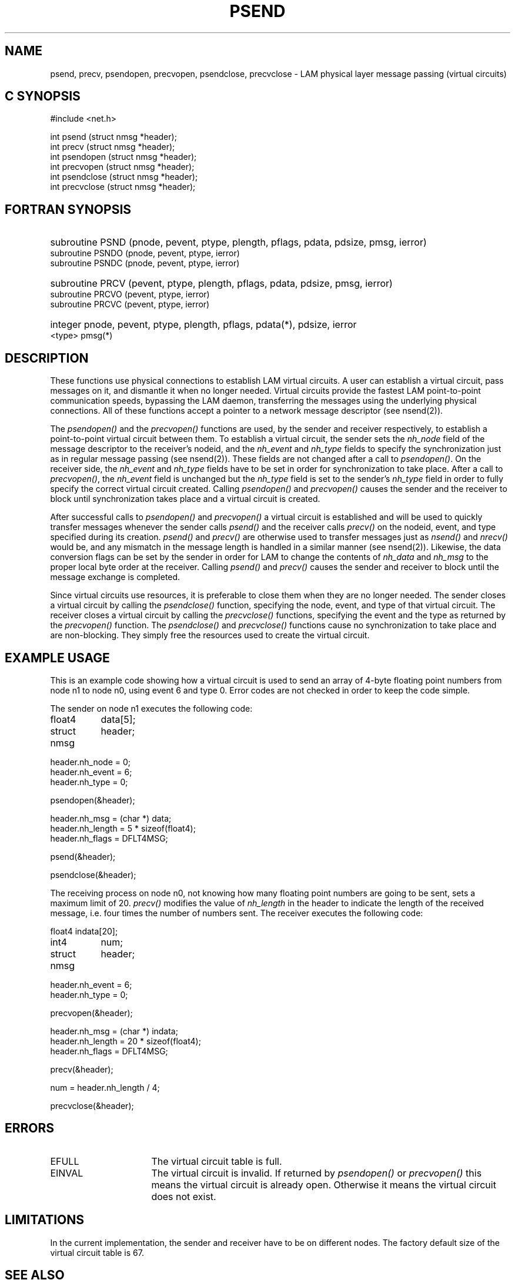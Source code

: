 .TH PSEND 2 "July, 2007" "LAM 7.1.4" "LAM NETWORK LIBRARY"
.hy 0
.SH NAME
psend, precv, psendopen, precvopen, psendclose, precvclose
\- LAM physical layer message passing (virtual circuits)
.SH C SYNOPSIS
.hy 1
.nf
#include <net.h>

int psend (struct nmsg *header);
int precv (struct nmsg *header);
int psendopen (struct nmsg *header);
int precvopen (struct nmsg *header);
int psendclose (struct nmsg *header);
int precvclose (struct nmsg *header);
.fi
.SH FORTRAN SYNOPSIS
.hy 0
.HP
subroutine PSND (pnode, pevent, ptype, plength, pflags, pdata, pdsize,
pmsg, ierror)
.RE
subroutine PSNDO (pnode, pevent, ptype, ierror)
.br
subroutine PSNDC (pnode, pevent, ptype, ierror)
.PP
.HP
subroutine PRCV (pevent, ptype, plength, pflags, pdata, pdsize,
pmsg, ierror)
.RE
subroutine PRCVO (pevent, ptype, ierror)
.br
subroutine PRCVC (pevent, ptype, ierror)
.PP
.HP
integer pnode, pevent, ptype, plength, pflags, pdata(*), pdsize, ierror
.br
.RE
<type> pmsg(*)
.hy 1
.SH DESCRIPTION
These functions use physical connections to establish LAM virtual circuits.
A user can establish a virtual circuit, pass messages on it, and dismantle
it when no longer needed.
Virtual circuits provide the fastest LAM point-to-point communication
speeds, bypassing the LAM daemon, transferring the
messages using the underlying physical connections.
All of these functions accept a pointer to a network message descriptor
(see nsend(2)).
.PP
The
.I psendopen()
and the
.I precvopen()
functions are used, by the sender and receiver respectively, to establish
a point-to-point virtual circuit between them.
To establish a virtual circuit, the sender sets the
.I nh_node
field of the message descriptor to the receiver's nodeid, and the
.I nh_event
and
.I nh_type
fields to specify the synchronization just as in regular message passing
(see nsend(2)).
These fields are not changed after a call to
.IR psendopen() .
On the receiver side, the
.I nh_event
and
.I nh_type
fields have to be set in order for synchronization to take place.
After a call to
.IR precvopen() ,
the
.I nh_event
field is unchanged but the
.I nh_type
field is set to the sender's
.I nh_type
field in order to fully specify the correct virtual circuit created.
Calling
.I psendopen()
and
.I precvopen()
causes the sender and the receiver to block until synchronization
takes place and a virtual circuit is created.
.PP
After successful calls to
.I psendopen()
and
.I precvopen()
a virtual circuit is established and will be used to quickly transfer messages
whenever the sender calls
.I psend()
and the receiver calls
.I precv()
on the nodeid, event, and type specified during its creation.
.I psend()
and
.I precv()
are otherwise used to transfer messages just as
.I nsend()
and
.I nrecv()
would be, and any mismatch in the message length is handled in a
similar manner (see nsend(2)).
Likewise, the data conversion flags can be set by the sender in order
for LAM to change the contents of
.I nh_data
and
.I nh_msg
to the proper local byte order at the receiver.
Calling
.I psend()
and
.I precv()
causes the sender and receiver to block until the message exchange
is completed.
.PP
Since virtual circuits use resources, it is preferable to close them
when they are no longer needed.
The sender closes a virtual circuit by calling the
.I psendclose()
function, specifying the node, event, and type of that virtual circuit.
The receiver closes a virtual circuit by calling the
.I precvclose()
functions, specifying the event and the type as returned by the
.I precvopen()
function.
The
.I psendclose()
and
.I precvclose()
functions cause no synchronization to take place and are non-blocking.
They simply free the resources used to create the virtual circuit.
.SH EXAMPLE USAGE
This is an example code showing how a virtual circuit is used to send
an array of 4-byte floating point numbers from node n1 to node n0,
using event 6 and type 0.
Error codes are not checked in order to keep the code simple.
.PP
The sender on node n1 executes the following code:
.PP
.ta 1.5i
.nf
float4	data[5];
struct nmsg	header;

header.nh_node = 0;
header.nh_event = 6;
header.nh_type = 0;

psendopen(&header);

header.nh_msg = (char *) data;
header.nh_length = 5 * sizeof(float4);
header.nh_flags = DFLT4MSG;

psend(&header);

psendclose(&header);
.fi
.PP
The receiving process on node n0, not knowing how many floating point
numbers are going to be sent, sets a maximum limit of 20.
.I precv()
modifies the value of
.I nh_length
in the header to indicate the length of the received message, i.e. four
times the number of numbers sent.
The receiver executes the following code:
.PP
.ta 1.5i
.nf
float4	indata[20];
int4	num;
struct nmsg	header;

header.nh_event = 6;
header.nh_type = 0;

precvopen(&header);

header.nh_msg = (char *) indata;
header.nh_length = 20 * sizeof(float4);
header.nh_flags = DFLT4MSG;

precv(&header);

num = header.nh_length / 4;

precvclose(&header);
.fi
.SH ERRORS
.TP 16
EFULL
The virtual circuit table is full.
.TP
EINVAL
The virtual circuit is invalid.
If returned by
.I psendopen()
or
.I precvopen()
this means the virtual circuit is already open.
Otherwise it means the virtual circuit does not exist.
.SH LIMITATIONS
In the current implementation, the sender and receiver have to be on
different nodes.
The factory default size of the virtual circuit table is 67.
.SH SEE ALSO
nsend(2)

